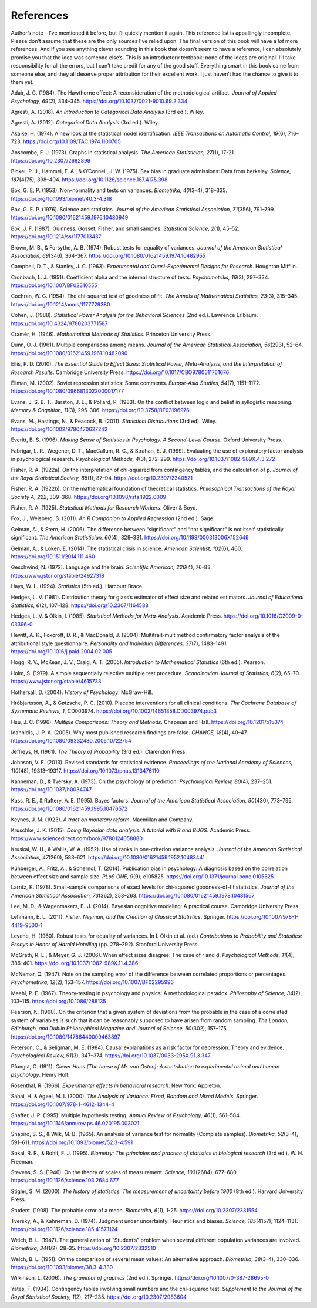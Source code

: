 .. sectionauthor:: `Danielle J. Navarro <https://djnavarro.net/>`_ and `David R. Foxcroft <https://www.davidfoxcroft.com/>`_

==========
References
==========

Author’s note – I’ve mentioned it before, but I’ll quickly mention it
again. This reference list is appallingly incomplete. Please don’t
assume that these are the only sources I’ve relied upon. The final
version of this book will have a *lot* more references. And if you see
anything clever sounding in this book that doesn’t seem to have a
reference, I can absolutely promise you that the idea was someone
else’s. This is an introductory textbook: none of the ideas are
original. I’ll take responsibility for all the errors, but I can’t take
credit for any of the good stuff. Everything smart in this book came
from someone else, and they all deserve proper attribution for their
excellent work. I just haven’t had the chance to give it to them yet.


.. _Adair_1984:

Adair, J. G. (1984). The Hawthorne effect: A reconsideration of the methodological artifact.
*Journal of Applied Psychology, 69*\ (2), 334–345. `https://doi.org/10.1037/0021-9010.69.2.334
<https://doi.org/10.1037/0021-9010.69.2.334>`__


.. _Agresti_2018:

Agresti, A. (2018). *An Introduction to Categorical Data Analysis* (3rd ed.). Wiley.


.. _Agresti_2012:

Agresti, A. (2012). *Categorical Data Analysis* (3rd ed.). Wiley.


.. _Akaike_1974:

Akaike, H. (1974). A new look at the statistical model identification. *IEEE Transactions on
Automatic Control, 19*\ (6), 716–723. `https://doi.org/10.1109/TAC.1974.1100705
<https://doi.org/10.1109/TAC.1974.1100705>`__


.. _Anscombe_1973:

Anscombe, F. J. (1973). Graphs in statistical analysis. *The American Statistician, 27*\ (1),
17-21. `https://doi.org/10.2307/2682899 <https://doi.org/10.2307/2682899>`__


.. _Bickel_1975:

Bickel, P. J., Hammel, E. A., & O’Connell, J. W. (1975). Sex bias in graduate admissions:
Data from berkeley. *Science, 187*\ (4175), 398–404. `https://doi.org/10.1126/science.187.4175.398
<https://doi.org/10.1126/science.187.4175.398>`__


.. _Box_1953:

Box, G. E. P. (1953). Non-normality and tests on variances. *Biometrika, 40*\ (3–4), 318–335.
`https://doi.org/10.1093/biomet/40.3-4.318 <https://doi.org/10.1093/biomet/40.3-4.318>`__


.. _Box_1976:

Box, G. E. P. (1976). Science and statistics. *Journal of the American Statistical Association,
71*\ (356), 791–799. `https://doi.org/10.1080/01621459.1976.10480949
<https://doi.org/10.1080/01621459.1976.10480949>`__


.. _Box_1987:

Box, J. F. (1987). Guinness, Gosset, Fisher, and small samples. *Statistical Science, 2*\ (1),
45–52. `https://doi.org/10.1214/ss/1177013437 <https://doi.org/10.1214/ss/1177013437>`__


.. _Brown_1974:

Brown, M. B., & Forsythe, A. B. (1974). Robust tests for equality of variances. *Journal of the
American Statistical Association, 69*\ (346), 364–367. 
`https://doi.org/10.1080/01621459.1974.10482955 <https://doi.org/10.1080/01621459.1974.10482955>`__


.. _Campbell_1963:

Campbell, D. T., & Stanley, J. C. (1963). *Experimental and Quasi-Experimental Designs for
Research*. Houghton Mifflin.


.. _Cronbach_1951:

Cronbach, L. J. (1951). Coefficient alpha and the internal structure of tests. *Psychometrika, 16*\ (3),
297–334. `https://doi.org/10.1007/BF02310555 <https://doi.org/10.1007/BF02310555>`__


.. _Cochran_1954:

Cochran, W. G. (1954). The chi-squared test of goodness of fit. *The Annals of Mathematical
Statistics, 23*\ (3), 315–345. `https://doi.org/10.1214/aoms/1177729380
<https://doi.org/10.1214/aoms/1177729380>`__


.. _Cohen_1988:

Cohen, J. (1988). *Statistical Power Analysis for the Behavioral Sciences*
(2nd ed.). Lawrence Erlbaum. `https://doi.org/10.4324/9780203771587
<https://doi.org/10.4324/9780203771587>`__


.. _Cramer_1946:

Cramér, H. (1946). *Mathematical Methods of Statistics*. Princeton University Press.


.. _Dunn_1961:

Dunn, O. J. (1961). Multiple comparisons among means. *Journal of the American Statistical
Association, 56*\ (293), 52–64. `https://doi.org/10.1080/01621459.1961.10482090
<https://doi.org/10.1080/01621459.1961.10482090>`__


.. _Ellis_2010:

Ellis, P. D. (2010). *The Essential Guide to Effect Sizes: Statistical Power, Meta-Analysis, and the
Interpretation of Research Results*. Cambridge University Press.
`https://doi.org/10.1017/CBO9780511761676 <https://doi.org/10.1017/CBO9780511761676>`__


.. _Ellman_2002:

Ellman, M. (2002). Soviet repression statistics: Some comments. *Europe-Asia Studies, 54*\ (7), 1151–1172.
`https://doi.org/10.1080/0966813022000017177 <https://doi.org/10.1080/0966813022000017177>`__


.. _Evans_1983:

Evans, J. S. B. T., Barston, J. L., & Pollard, P. (1983). On the conflict between logic and belief in
syllogistic reasoning. *Memory & Cognition, 11*\ (3), 295–306. `https://doi.org/10.3758/BF03196976
<https://doi.org/10.3758/BF03196976>`__


.. _Evans_2011:

Evans, M., Hastings, N., & Peacock, B. (2011). *Statistical Distributions* (3rd ed). Wiley.
`https://doi.org/10.1002/9780470627242 <https://doi.org/10.1002/9780470627242>`__


.. _Everitt_1996:

Everitt, B. S. (1996). *Making Sense of Statistics in Psychology. A Second-Level Course.*
Oxford University Press.


.. _Fabrigar_1999:

Fabrigar, L. R., Wegener, D. T., MacCallum, R. C., & Strahan, E. J. (1999). Evaluating the use of
exploratory factor analysis in psychological research. *Psychological Methods, 4*\ (3), 272–299.
`https://doi.org/10.1037/1082-989X.4.3.272 <https://doi.org/10.1037/1082-989X.4.3.272>`__


.. _Fisher_1922a:

Fisher, R. A. (1922a). On the interpretation of chi-squared from contingency tables, and the
calculation of p. *Journal of the Royal Statistical Society, 85*\ (1), 87–94.
`https://doi.org/10.2307/2340521 <https://doi.org/10.2307/2340521>`__


.. _Fisher_1922b:

Fisher, R. A. (1922b). On the mathematical foundation of theoretical statistics. *Philosophical
Transactions of the Royal Society A, 222*, 309–368. `https://doi.org/10.1098/rsta.1922.0009
<https://doi.org/10.1098/rsta.1922.0009>`__


.. _Fisher_1925:

Fisher, R. A. (1925). *Statistical Methods for Research Workers*. Oliver & Boyd.


.. _Fox_2011:

Fox, J., Weisberg, S. (2011). *An R Companion to Applied Regression* (2nd ed.). Sage.


.. _Gelman_2006:

Gelman, A., & Stern, H. (2006). The difference between “significant” and “not significant” is
not itself statistically significant. *The American Statistician, 60*\ (4), 328–331.
`https://doi.org/10.1198/000313006X152649 <https://doi.org/10.1198/000313006X152649>`__


.. _Gelman_2014:

Gelman, A., & Loken, E. (2014). The statistical crisis in science. *American Scientist, 102*\ (6),
\460. `https://doi.org/10.1511/2014.111.460 <https://doi.org/10.1511/2014.111.460>`__


.. _Geschwind_1972:

Geschwind, N. (1972). Language and the brain. *Scientific American, 226*\ (4), 76-83.
`https://www.jstor.org/stable/24927318 <https://www.jstor.org/stable/24927318>`__


.. _Hays_1994:

Hays, W. L. (1994). *Statistics* (5th ed.). Harcourt Brace.


.. _Hedges_1981:

Hedges, L. V. (1981). Distribution theory for glass’s estimator of effect size and related
estimators. *Journal of Educational Statistics, 6*\ (2), 107–128. `https://doi.org/10.2307/1164588
<https://doi.org/10.2307/1164588>`__


.. _Hedges_1985:

Hedges, L. V. & Olkin, I. (1985). *Statistical Methods for Meta-Analysis*. Academic Press.
`https://doi.org/10.1016/C2009-0-03396-0 <https://doi.org/10.1016/C2009-0-03396-0>`__


.. _Hewitt_2004:

Hewitt, A. K., Foxcroft, D. R., & MacDonald, J. (2004). Multitrait-multimethod confirmatory factor
analysis of the attributional style questionnaire. *Personality and Individual Differences, 37*\ (7),
1483–1491. `https://doi.org/10.1016/j.paid.2004.02.005 <https://doi.org/10.1016/j.paid.2004.02.005>`__


.. _Hogg_2005:

Hogg, R. V., McKean, J. V., Craig, A. T. (2005). *Introduction to Mathematical Statistics*
(6th ed.). Pearson.


.. _Holm_1979:

Holm, S. (1979). A simple sequentially rejective multiple test procedure. *Scandinavian Journal
of Statistics, 6*\ (2), 65–70. `https://www.jstor.org/stable/4615733
<https://www.jstor.org/stable/4615733>`__


.. _Hothersall_2004:

Hothersall, D. (2004). *History of Psychology*. McGraw-Hill.


.. _Hrobjartsson_2010:

Hróbjartsson, A., & Gøtzsche, P. C. (2010). Placebo interventions for all clinical conditions.
*The Cochrane Database of Systematic Reviews, 1*, CD003974. 
`https://doi.org/10.1002/14651858.CD003974.pub3 <https://doi.org/10.1002/14651858.CD003974.pub3>`__


.. _Hsu_1996:

Hsu, J. C. (1996). *Multiple Comparisons: Theory and Methods*. Chapman and Hall.
`https://doi.org/10.1201/b15074 <https://doi.org/10.1201/b15074>`__


.. _Ioannidis_2005:

Ioannidis, J. P. A. (2005). Why most published research findings are false. *CHANCE, 18*\ (4),
40–47. `https://doi.org/10.1080/09332480.2005.10722754
<https://doi.org/10.1080/09332480.2005.10722754>`__


.. _Jeffreys_1961:

Jeffreys, H. (1961). *The Theory of Probability* (3rd ed.). Clarendon Press.


.. _Johnson_2013:

Johnson, V. E. (2013). Revised standards for statistical evidence. *Proceedings of the National
Academy of Sciences, 110*\ (48), 19313–19317. `https://doi.org/10.1073/pnas.1313476110
<https://doi.org/10.1073/pnas.1313476110>`__


.. _Kahneman_1973:

Kahneman, D., & Tversky, A. (1973). On the psychology of prediction. *Psychological Review, 80*\ (4),
237–251. `https://doi.org/10.1037/h0034747 <https://doi.org/10.1037/h0034747>`__


.. _Kass_1995:

Kass, R. E., & Raftery, A. E. (1995). Bayes factors. *Journal of the American Statistical Association,
90*\ (430), 773–795. `https://doi.org/10.1080/01621459.1995.10476572
<https://doi.org/10.1080/01621459.1995.10476572>`__


.. _Keynes_1923:

Keynes, J. M. (1923). *A tract on monetary reform*. Macmillan and Company.


.. _Kruschke_2015:

Kruschke, J. K. (2015). *Doing Bayesian data analysis: A tutorial with R and BUGS*. Academic Press.
`https://www.sciencedirect.com/book/9780124058880
<https://www.sciencedirect.com/book/9780124058880>`__


.. _Kruskal_1952:

Kruskal, W. H., & Wallis, W. A. (1952). Use of ranks in one-criterion variance analysis. *Journal of the
American Statistical Association, 47*\ (260), 583–621. `https://doi.org/10.1080/01621459.1952.10483441
<https://doi.org/10.1080/01621459.1952.10483441>`__


.. _Kühberger_2014:

Kühberger, A., Fritz, A., & Scherndl, T. (2014). Publication bias in psychology: A diagnosis based on the
correlation between effect size and sample size. *PLoS ONE, 9*\ (9), e105825.
`https://doi.org/10.1371/journal.pone.0105825 <https://doi.org/10.1371/journal.pone.0105825>`__


.. _Larntz_1978:

Larntz, K. (1978). Small-sample comparisons of exact levels for chi-squared goodness-of-fit statistics.
*Journal of the American Statistical Association, 73*\ (362), 253–263.
`https://doi.org/10.1080/01621459.1978.10481567 <https://doi.org/10.1080/01621459.1978.10481567>`__


.. _Lee_2014:

Lee, M. D., & Wagenmakers, E.-J. (2014). Bayesian cognitive modeling: A practical course.
Cambridge University Press.


.. _Lehmann_2011:

Lehmann, E. L. (2011). *Fisher, Neyman, and the Creation of Classical Statistics*. Springer.
`https://doi.org/10.1007/978-1-4419-9500-1 <https://doi.org/10.1007/978-1-4419-9500-1>`__


.. _Levene_1960:

Levene, H. (1960). Robust tests for equality of variances. In I. Olkin et al. (ed.) *Contributions to
Probability and Statistics: Essays in Honor of Harold Hotelling* (pp. 278–292). Stanford University Press.


.. _McGrath_2006:

McGrath, R. E., & Meyer, G. J. (2006). When effect sizes disagree: The case of r and d. *Psychological Methods,
11*\ (4), 386–401. `https://doi.org/10.1037/1082-989X.11.4.386 <https://doi.org/10.1037/1082-989X.11.4.386>`__


.. _McNemar_1947:

McNemar, Q. (1947). Note on the sampling error of the difference between correlated proportions or percentages.
*Psychometrika, 12*\ (2), 153–157. `https://doi.org/10.1007/BF02295996 <https://doi.org/10.1007/BF02295996>`__


.. _Meehl_1967:

Meehl, P. E. (1967). Theory-testing in psychology and physics: A methodological paradox.
*Philosophy of Science, 34*\ (2), 103–115. `https://doi.org/10.1086/288135 <https://doi.org/10.1086/288135>`__


.. _Pearson_1900:

Pearson, K. (1900). On the criterion that a given system of deviations from the probable in the case of a
correlated system of variables is such that it can be reasonably supposed to have arisen from random sampling.
*The London, Edinburgh, and Dublin Philosophical Magazine and Journal of Science, 50*\ (302), 157–175.
`https://doi.org/10.1080/14786440009463897 <https://doi.org/10.1080/14786440009463897>`__


.. _Peterson_1984:

Peterson, C., & Seligman, M. E. (1984). Causal explanations as a risk factor for depression: Theory and
evidence. *Psychological Review, 91*\ (3), 347–374. `https://doi.org/10.1037/0033-295X.91.3.347
<https://doi.org/10.1037/0033-295X.91.3.347>`__


.. _Pfungst_1911:

Pfungst, O. (1911). *Clever Hans (The horse of Mr. von Osten): A contribution to experimental
animal and human psychology*. Henry Holt.


.. _Rosenthal_1966:

Rosenthal, R. (1966). *Experimenter effects in behavioral research*. New York: Appleton.


.. _Sahai_2000:

Sahai, H. & Ageel, M. I. (2000). *The Analysis of Variance: Fixed, Random and Mixed Models*.
Springer. `https://doi.org/10.1007/978-1-4612-1344-4 <https://doi.org/10.1007/978-1-4612-1344-4>`__


.. _Shaffer_1995:

Shaffer, J. P. (1995). Multiple hypothesis testing. *Annual Review of Psychology, 46*\ (1), 561–584.
`https://doi.org/10.1146/annurev.ps.46.020195.003021 <https://doi.org/10.1146/annurev.ps.46.020195.003021>`__


.. _Shapiro_1965:

Shapiro, S. S., & Wilk, M. B. (1965). An analysis of variance test for normality (Complete samples).
*Biometrika, 52*\ (3–4), 591–611. `https://doi.org/10.1093/biomet/52.3-4.591
<https://doi.org/10.1093/biomet/52.3-4.591>`__


.. _Sokal_1995:

Sokal, R. R., & Rohlf, F. J. (1995). *Biometry: The principles and practice of statistics in biological
research* (3rd ed.). W. H. Freeman.


.. _Stevens_1946:

Stevens, S. S. (1946). On the theory of scales of measurement. *Science, 103*\ (2684), 677–680.
`https://doi.org/10.1126/science.103.2684.677 <https://doi.org/10.1126/science.103.2684.677>`__


.. _Stigler_2000:

Stigler, S. M. (2000). *The history of statistics: The measurement of uncertainty before 1900* (8th ed.).
Harvard University Press.


.. _Student_1908:

Student. (1908). The probable error of a mean. *Biometrika, 6*\ (1), 1-25. `https://doi.org/10.2307/2331554
<https://doi.org/10.2307/2331554>`__


.. _Tversky_1974:

Tversky, A., & Kahneman, D. (1974). Judgment under uncertainty: Heuristics and biases. *Science, 185*\ (4157),
1124–1131. `https://doi.org/10.1126/science.185.4157.1124 <https://doi.org/10.1126/science.185.4157.1124>`__


.. _Welch_1947:

Welch, B. L. (1947). The generalization of “Student’s” problem when several different population variances are
involved. *Biometrika, 34*\ (1/2), 28-35. `https://doi.org/10.2307/2332510 <https://doi.org/10.2307/2332510>`__


.. _Welch_1951:

Welch, B. L. (1951). On the comparison of several mean values: An alternative approach. *Biometrika, 38*\ (3–4),
330–336. `https://doi.org/10.1093/biomet/38.3-4.330 <https://doi.org/10.1093/biomet/38.3-4.330>`__


.. _Wilkinson_2006:

Wilkinson, L. (2006). *The grammar of graphics* (2nd ed.). Springer. `https://doi.org/10.1007/0-387-28695-0
<https://doi.org/10.1007/0-387-28695-0>`__


.. _Yates_1934:

Yates, F. (1934). Contingency tables involving small numbers and the chi-squared test. *Supplement to the Journal
of the Royal Statistical Society, 1*\ (2), 217–235. `https://doi.org/10.2307/2983604
<https://doi.org/10.2307/2983604>`__
